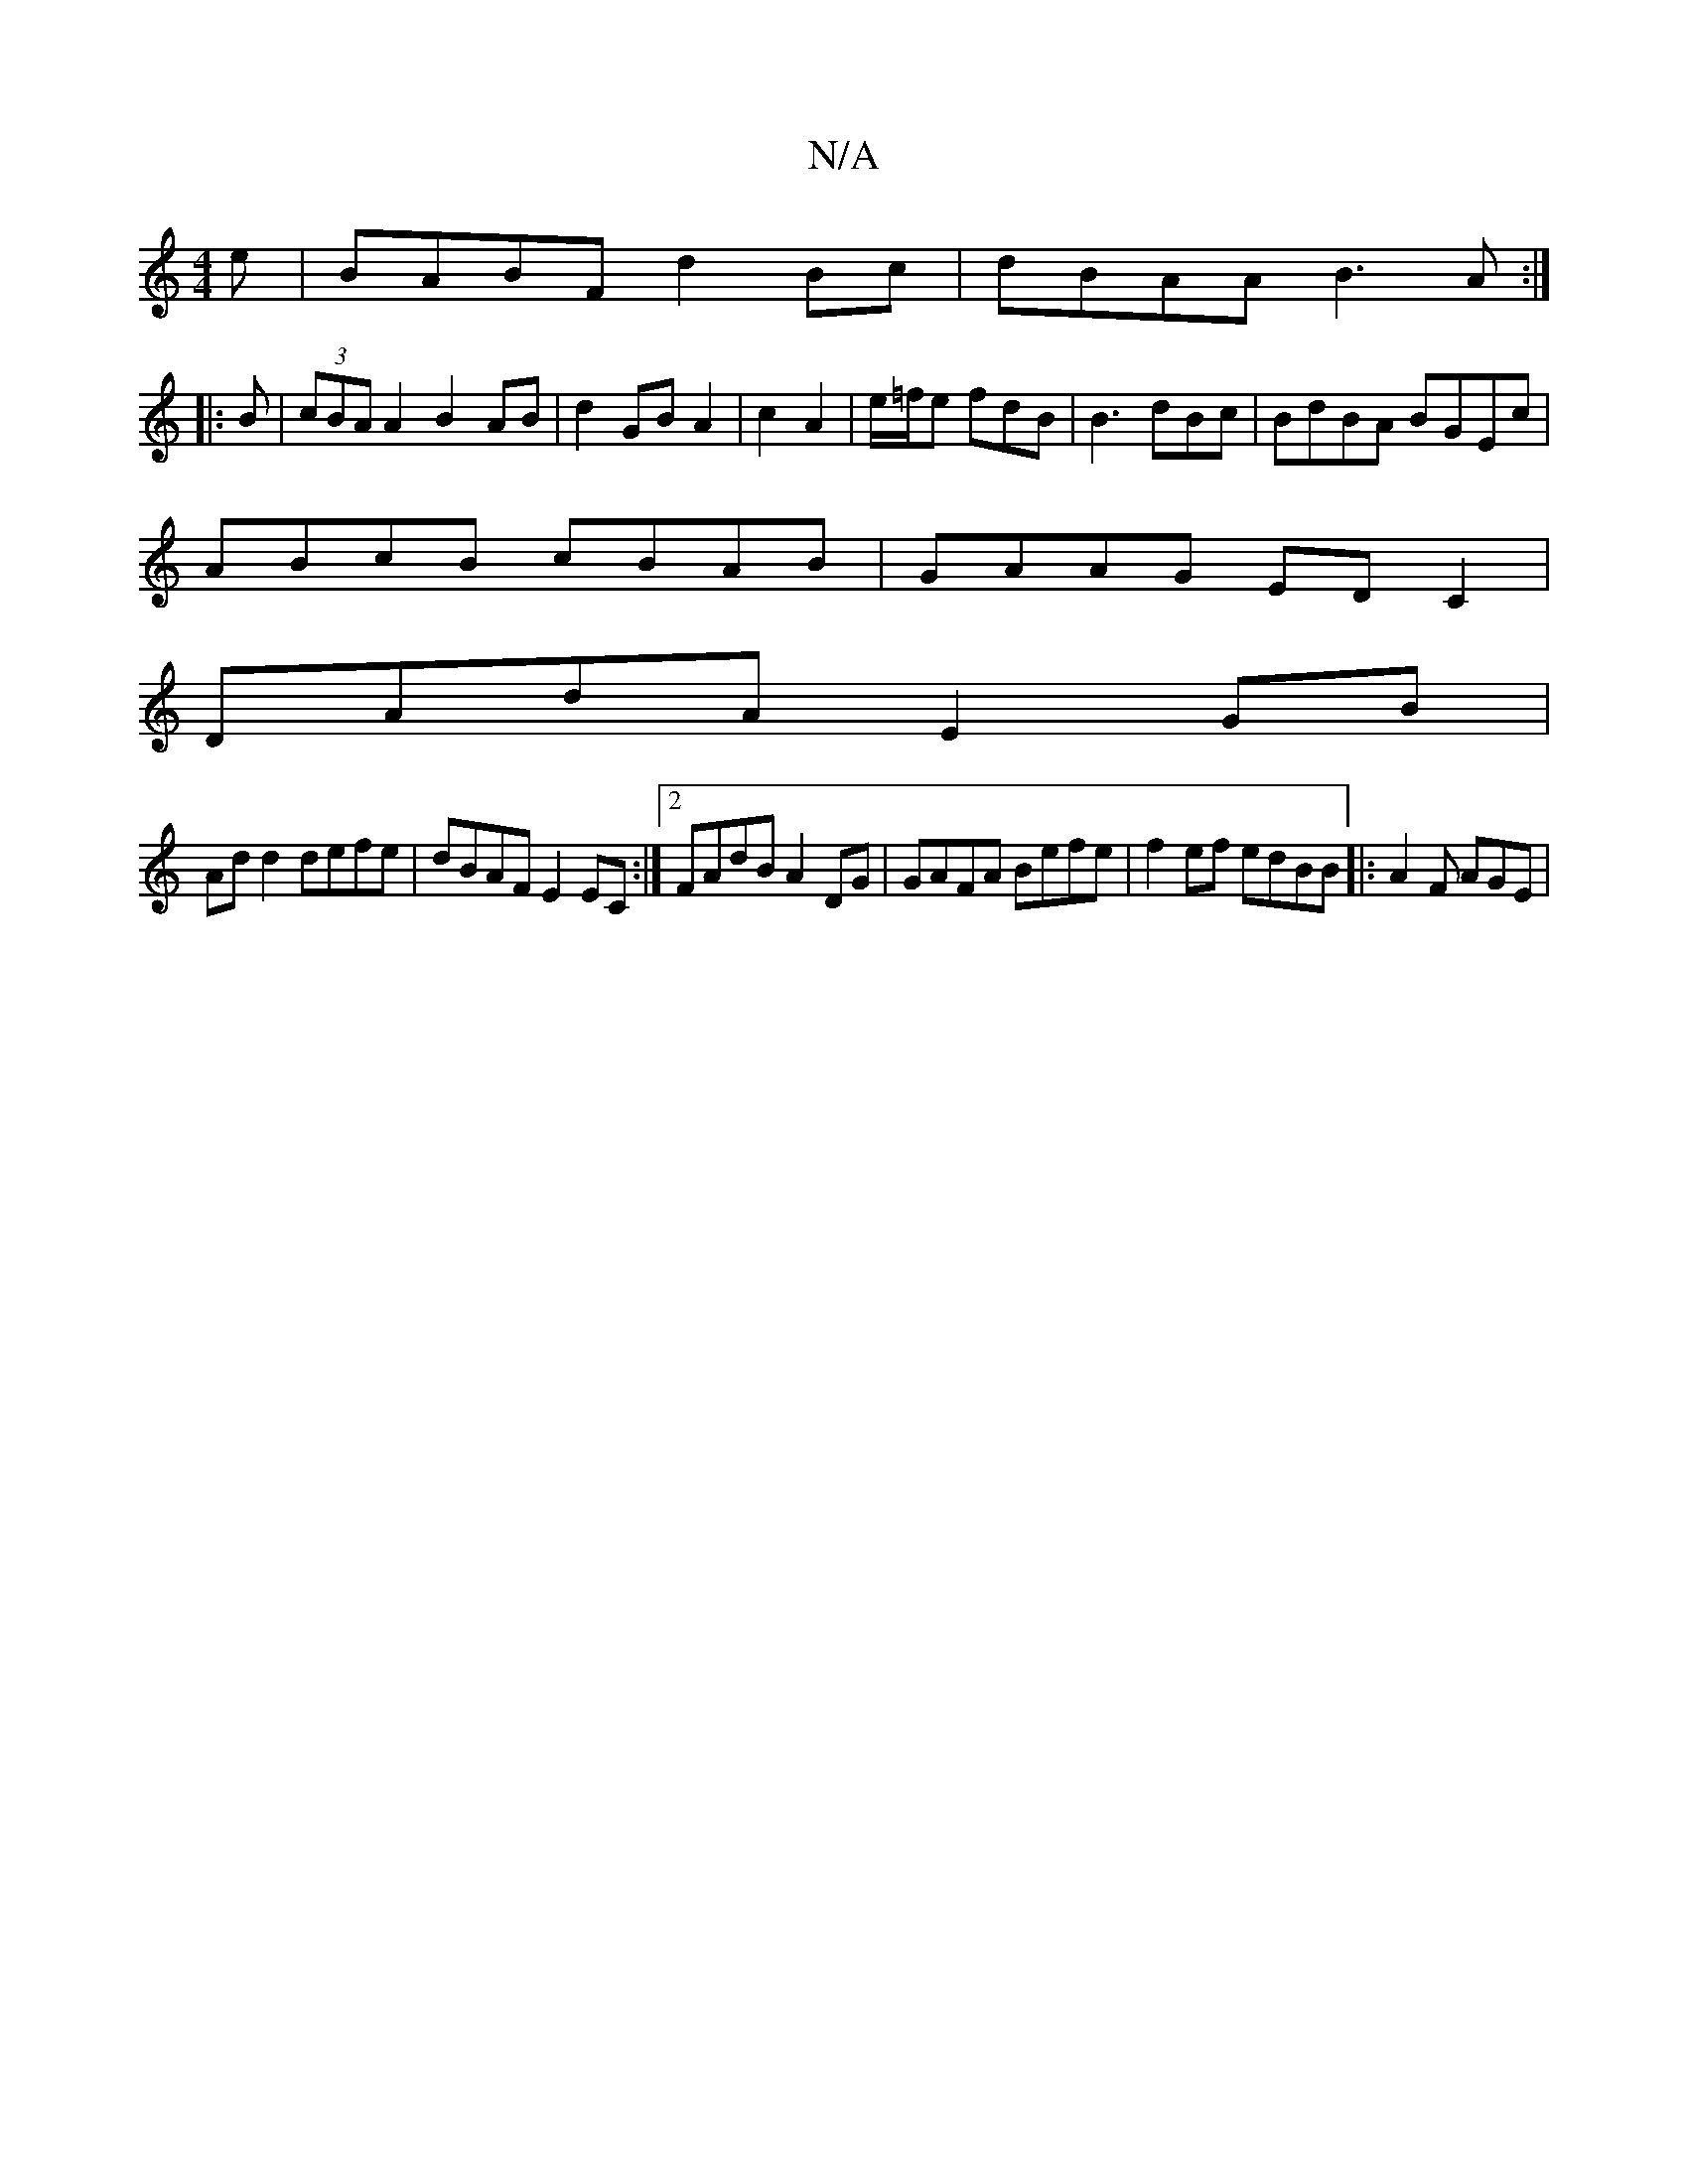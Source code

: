 X:1
T:N/A
M:4/4
R:N/A
K:Cmajor
e|BABF d2 Bc|dBAA B3 A:|
|:B|(3cBA A2 B2 AB|d2 GB A2| c2 A2 | e/=f/2e fdB |B3dBc|BdBA BGEc|
ABcB cBAB| GAAG ED C2|
DAdA E2 GB|
Ad d2 defe|dBAF E2EC:|2 FAdB A2DG | GAFA Befe | f2 ef edBB |: A2F AGE |1 